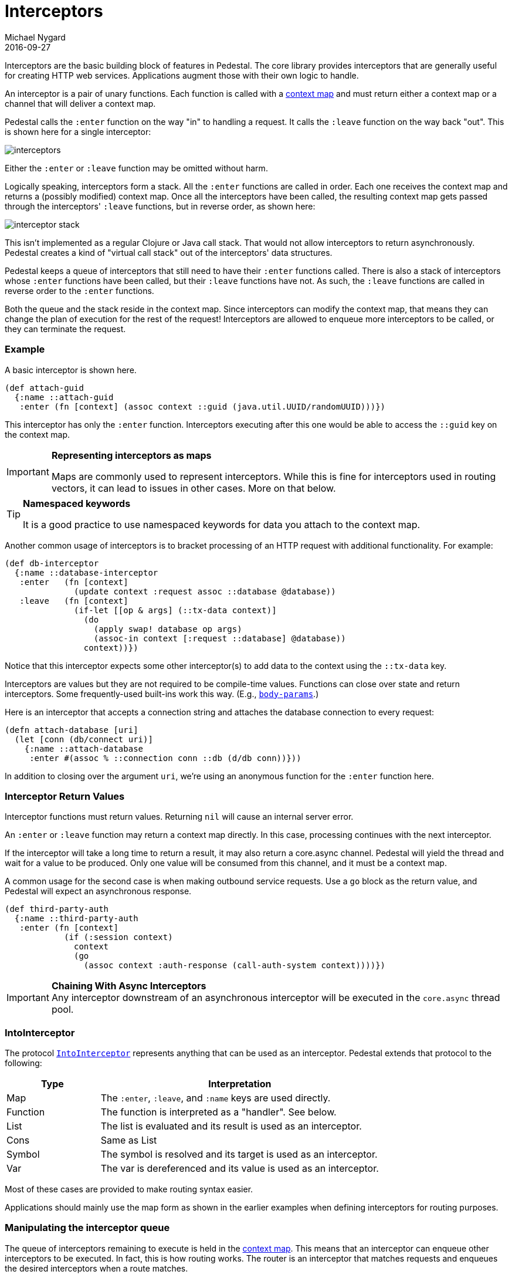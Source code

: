 = Interceptors
Michael Nygard
2016-09-27
:jbake-type: page
:toc: macro
:icons: font
:section: reference

ifdef::env-github,env-browser[:outfilessuffix: .adoc]


Interceptors are the basic building block of features in Pedestal. The
core library provides interceptors that are generally useful for
creating HTTP web services. Applications augment those with their own
logic to handle.

An interceptor is a pair of unary functions. Each function is called
with a link:context-map[context map] and must return either a context
map or a channel that will deliver a context map.

Pedestal calls the `:enter` function on the way "in" to handling a
request. It calls the `:leave` function on the way back "out". This is
shown here for a single interceptor:

image::../images/guides/interceptors.png[]

Either the `:enter` or `:leave` function may be omitted without harm.

Logically speaking, interceptors form a stack. All the `:enter`
functions are called in order. Each one receives the context map and
returns a (possibly modified) context map. Once all the interceptors
have been called, the resulting context map gets passed through the
interceptors' `:leave` functions, but in reverse order, as shown here:

image::../images/guides/interceptor-stack.png[]

This isn't implemented as a regular Clojure or Java call stack. That
would not allow interceptors to return asynchronously. Pedestal
creates a kind of "virtual call stack" out of the interceptors' data
structures.

Pedestal keeps a queue of interceptors that still need to have their
`:enter` functions called. There is also a stack of interceptors whose
`:enter` functions have been called, but their `:leave` functions have
not. As such, the `:leave` functions are called in reverse order to
the `:enter` functions.

Both the queue and the stack reside in the context map. Since
interceptors can modify the context map, that means they can change
the plan of execution for the rest of the request! Interceptors are
allowed to enqueue more interceptors to be called, or they can
terminate the request.

=== Example

A basic interceptor is shown here.

[source,clojure]
----
(def attach-guid
  {:name ::attach-guid
   :enter (fn [context] (assoc context ::guid (java.util.UUID/randomUUID)))})
----

This interceptor has only the `:enter` function. Interceptors
executing after this one would be able to access the `::guid` key on the
context map.

[IMPORTANT]
.*Representing interceptors as maps*

--
Maps are commonly used to represent interceptors. While this is fine
for interceptors used in routing vectors, it can lead to issues in
other cases. More on that below.
--

[TIP]
.*Namespaced keywords*

--
It is a good practice to use namespaced keywords for data you attach
to the context map.
--

Another common usage of interceptors is to bracket processing of an
HTTP request with additional functionality. For example:

[source,clojure]
----
(def db-interceptor
  {:name ::database-interceptor
   :enter   (fn [context]
              (update context :request assoc ::database @database))
   :leave   (fn [context]
              (if-let [[op & args] (::tx-data context)]
                (do
                  (apply swap! database op args)
                  (assoc-in context [:request ::database] @database))
                context))})
----

Notice that this interceptor expects some other interceptor(s) to add
data to the context using the `::tx-data` key.

Interceptors are values but they are not required to be compile-time
values. Functions can close over state and return interceptors. Some
frequently-used built-ins work this way. (E.g.,
link:../api/pedestal.service/io.pedestal.http.body-params.html#var-body-params[`body-params`].)

Here is an interceptor that accepts a connection string and attaches
the database connection to every request:

[source,clojure]
----
(defn attach-database [uri]
  (let [conn (db/connect uri)]
    {:name ::attach-database
     :enter #(assoc % ::connection conn ::db (d/db conn))}))
----

In addition to closing over the argument `uri`, we're using an
anonymous function for the `:enter` function here.

=== Interceptor Return Values

Interceptor functions must return values. Returning `nil` will cause
an internal server error.

An `:enter` or `:leave` function may return a context map directly. In
this case, processing continues with the next interceptor.

If the interceptor will take a long time to return a result, it may
also return a core.async channel. Pedestal will yield the thread and
wait for a value to be produced. Only one value will be consumed from
this channel, and it must be a context map.

A common usage for the second case is when making outbound service
requests. Use a `go` block as the return value, and Pedestal will
expect an asynchronous response.

[source,clojure]
----
(def third-party-auth
  {:name ::third-party-auth
   :enter (fn [context]
            (if (:session context)
              context
              (go
                (assoc context :auth-response (call-auth-system context))))})
----

[IMPORTANT]
.*Chaining With Async Interceptors*
Any interceptor downstream of an asynchronous interceptor will be executed in the `core.async` thread pool.

=== IntoInterceptor

The protocol
link:../api/pedestal.interceptor/io.pedestal.interceptor.html#var-IntoInterceptor[`IntoInterceptor`]
represents anything that can be used as an interceptor. Pedestal extends that protocol to the following:

[cols="1,3"]
|===
| Type | Interpretation

| Map
| The `:enter`, `:leave`, and `:name` keys are used directly.

| Function
| The function is interpreted as a "handler". See below.

| List
| The list is evaluated and its result is used as an interceptor.

| Cons
| Same as List

| Symbol
| The symbol is resolved and its target is used as an interceptor.

| Var
| The var is dereferenced and its value is used as an interceptor.

|===

Most of these cases are provided to make routing syntax
easier.

Applications should mainly use the map form as shown in the
earlier examples when defining interceptors for routing
purposes.

=== Manipulating the interceptor queue

The queue of interceptors remaining to execute is held in the
link:context-map[context map]. This means that an interceptor can
enqueue other interceptors to be executed. In fact, this is how
routing works. The router is an interceptor that matches requests and
enqueues the desired interceptors when a route matches.

Use
link:../api/pedestal.interceptor/io.pedestal.interceptor.chain.html#var-enqueue[`enqueue`]
to push more interceptors onto the queue.

Use
link:../api/pedestal.interceptor/io.pedestal.interceptor.chain.html#var-terminate[`terminate`]
if processing should not continue.

[IMPORTANT]
.*Interceptor Records*

--
Interceptors that are explicitely enqueued by the application must
be defined using the `io.pedestal.interceptor/interceptor`
function. This function takes a value which extends `IntoInterceptor`
and returns an `Interceptor` Record.

This is not necessary when constructing interceptors used in routing
because interceptor representations are transformed to `Interceptor`
records during route expansion.
--

=== Handlers

A "handler" function is a special case of an interceptor. It plays the
role that a handler function plays in other web frameworks. Pedestal
treats the handler as a function that takes a link:request-map[request
map] and returns a link:response-map[response map].

A handler does _not_ have access to the full execution
context. Therefore, it cannot manipulate the interceptor queue or stack.

Because a handler takes one kind of thing (request) and returns a
different kind of thing (response), it can only be used in the last
position of a stack.

=== Error Handling

Pedestal supports defining interceptor-specific error handlers via the
`:error` key. Refer to the link:error-handling[Error Handling] reference for more details.

